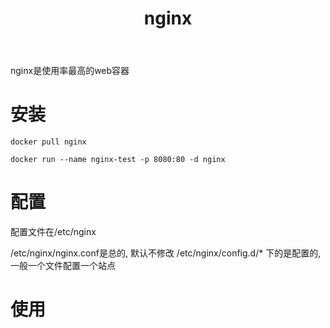 #+TITLE: nginx
#+LAYOUT: post
#+CATEGORIES: tool
#+TAGS: nginx
#+OPTIONS: ^:nil

nginx是使用率最高的web容器

#+HTML: <!-- more -->
* 安装
  #+BEGIN_EXAMPLE
  docker pull nginx
  #+END_EXAMPLE

  #+BEGIN_EXAMPLE
  docker run --name nginx-test -p 8080:80 -d nginx
  #+END_EXAMPLE
  
* 配置
  配置文件在/etc/nginx
  
 /etc/nginx/nginx.conf是总的, 默认不修改
 /etc/nginx/config.d/* 下的是配置的, 一般一个文件配置一个站点

* 使用
  
